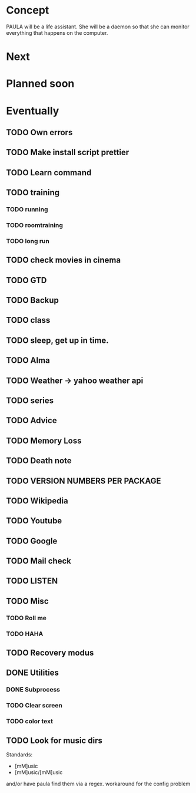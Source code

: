 
* Concept
  PAULA will be a life assistant.
  She will be a daemon so that she can monitor everything that happens on the computer.
  
* Next
  
* Planned soon
  
* Eventually
** TODO Own errors
** TODO Make install script prettier
** TODO Learn command
** TODO training
*** TODO running
*** TODO roomtraining
*** TODO long run
** TODO check movies in cinema
** TODO GTD
** TODO Backup
** TODO class
** TODO sleep, get up in time.
** TODO Alma
** TODO Weather -> yahoo weather api
** TODO series
** TODO Advice
** TODO Memory Loss
** TODO Death note
** TODO VERSION NUMBERS PER PACKAGE
** TODO Wikipedia
** TODO Youtube
** TODO Google
** TODO Mail check
** TODO LISTEN
** TODO Misc
*** TODO Roll me
*** TODO HAHA
** TODO Recovery modus
** DONE Utilities
   CLOSED: [2013-12-09 Mon 20:17]
*** DONE Subprocess
    CLOSED: [2013-12-09 Mon 20:17]
*** TODO Clear screen
*** TODO color text
** TODO Look for music dirs
   Standards:
   - [mM]usic
   - [mM]usic/[mM]usic
   and/or have paula find them via a regex.
   workaround for the config problem
